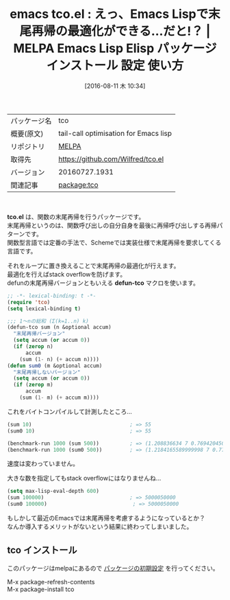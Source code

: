 #+BLOG: rubikitch
#+POSTID: 2656
#+DATE: [2016-08-11 木 10:34]
#+PERMALINK: tco
#+OPTIONS: toc:nil num:nil todo:nil pri:nil tags:nil ^:nil \n:t -:nil tex:nil ':nil
#+ISPAGE: nil
#+DESCRIPTION:
# (progn (erase-buffer)(find-file-hook--org2blog/wp-mode))
#+BLOG: rubikitch
#+CATEGORY: Emacs Lisp, Emacs, 
#+EL_PKG_NAME: tco
#+EL_TAGS: emacs, %p, %p.el, emacs lisp %p, elisp %p, emacs %f %p, emacs %p 使い方, emacs %p 設定, emacs パッケージ %p, 末尾再帰, 末尾再帰の最適化, ループ化, emacs lisp 再帰 スタックオーバーフロー, 再帰, scheme, 関数型言語, stack overflow
#+EL_TITLE: Emacs Lisp Elisp パッケージ インストール 設定 使い方 
#+EL_TITLE0: えっ、Emacs Lispで末尾再帰の最適化ができる…だと!？
#+EL_URL: 
#+begin: org2blog
#+DESCRIPTION: MELPAのEmacs Lispパッケージtcoの紹介
#+MYTAGS: package:tco, emacs 使い方, emacs コマンド, emacs, tco, tco.el, emacs lisp tco, elisp tco, emacs melpa tco, emacs tco 使い方, emacs tco 設定, emacs パッケージ tco, 末尾再帰, 末尾再帰の最適化, ループ化, emacs lisp 再帰 スタックオーバーフロー, 再帰, scheme, 関数型言語, stack overflow
#+TAGS: package:tco, emacs 使い方, emacs コマンド, emacs, tco, tco.el, emacs lisp tco, elisp tco, emacs melpa tco, emacs tco 使い方, emacs tco 設定, emacs パッケージ tco, 末尾再帰, 末尾再帰の最適化, ループ化, emacs lisp 再帰 スタックオーバーフロー, 再帰, scheme, 関数型言語, stack overflow, Emacs Lisp, Emacs, , tco.el, defun-tco, defun-tco
#+TITLE: emacs tco.el : えっ、Emacs Lispで末尾再帰の最適化ができる…だと!？ | MELPA Emacs Lisp Elisp パッケージ インストール 設定 使い方 
#+BEGIN_HTML
<table>
<tr><td>パッケージ名</td><td>tco</td></tr>
<tr><td>概要(原文)</td><td>tail-call optimisation for Emacs lisp</td></tr>
<tr><td>リポジトリ</td><td><a href="http://melpa.org/">MELPA</a></td></tr>
<tr><td>取得先</td><td><a href="https://github.com/Wilfred/tco.el">https://github.com/Wilfred/tco.el</a></td></tr>
<tr><td>バージョン</td><td>20160727.1931</td></tr>
<tr><td>関連記事</td><td><a href="http://rubikitch.com/tag/package:tco/">package:tco</a> </td></tr>
</table>
<br />
#+END_HTML
*tco.el* は、関数の末尾再帰を行うパッケージです。
末尾再帰というのは、関数呼び出しの自分自身を最後に再帰呼び出しする再帰パターンです。
関数型言語では定番の手法で、Schemeでは実装仕様で末尾再帰を要求してくる言語です。

それをループに置き換えることで末尾再帰の最適化が行えます。
最適化を行えばstack overflowを防げます。
defunの末尾再帰バージョンともいえる *defun-tco* マクロを使います。

#+BEGIN_SRC emacs-lisp :results silent
;; -*- lexical-binding: t -*-
(require 'tco)
(setq lexical-binding t)

;;; 1〜nの総和 (Σ(k=1..n) k)
(defun-tco sum (n &optional accum)
  "末尾再帰バージョン"
  (setq accum (or accum 0))
  (if (zerop n)
      accum
    (sum (1- n) (+ accum n))))
(defun sum0 (m &optional accum)
  "末尾再帰しないバージョン"
  (setq accum (or accum 0))
  (if (zerop m)
      accum
    (sum (1- m) (+ accum m))))

#+END_SRC

これをバイトコンパイルして計測したところ…

#+BEGIN_SRC emacs-lisp :results silent
(sum 10)                                ; => 55
(sum0 10)                               ; => 55

(benchmark-run 1000 (sum 500))          ; => (1.208836634 7 0.7694204509994051)
(benchmark-run 1000 (sum0 500))         ; => (1.2184165589999998 7 0.7778593409998393)
#+END_SRC

速度は変わっていません。

大きな数を指定してもstack overflowにはなりませんね…

#+BEGIN_SRC emacs-lisp :results silent
(setq max-lisp-eval-depth 600)
(sum 100000)                            ; => 5000050000
(sum0 100000)                            ; => 5000050000
#+END_SRC

もしかして最近のEmacsでは末尾再帰を考慮するようになっているとか？
なんか導入するメリットがないという結果に終わってしまいました。

# (progn (forward-line 1)(shell-command "screenshot-time.rb org_template" t))
** tco インストール
このパッケージはmelpaにあるので [[http://rubikitch.com/package-initialize][パッケージの初期設定]] を行ってください。

M-x package-refresh-contents
M-x package-install tco


#+end:
** 概要                                                             :noexport:
*tco.el* は、関数の末尾再帰を行うパッケージです。
末尾再帰というのは、関数呼び出しの自分自身を最後に再帰呼び出しする再帰パターンです。
関数型言語では定番の手法で、Schemeでは実装仕様で末尾再帰を要求してくる言語です。

それをループに置き換えることで末尾再帰の最適化が行えます。
最適化を行えばstack overflowを防げます。
defunの末尾再帰バージョンともいえる *defun-tco* マクロを使います。

#+BEGIN_SRC emacs-lisp :results silent
;; -*- lexical-binding: t -*-
(require 'tco)
(setq lexical-binding t)

;;; 1〜nの総和 (Σ(k=1..n) k)
(defun-tco sum (n &optional accum)
  "末尾再帰バージョン"
  (setq accum (or accum 0))
  (if (zerop n)
      accum
    (sum (1- n) (+ accum n))))
(defun sum0 (m &optional accum)
  "末尾再帰しないバージョン"
  (setq accum (or accum 0))
  (if (zerop m)
      accum
    (sum (1- m) (+ accum m))))

#+END_SRC

これをバイトコンパイルして計測したところ…

#+BEGIN_SRC emacs-lisp :results silent
(sum 10)                                ; => 55
(sum0 10)                               ; => 55

(benchmark-run 1000 (sum 500))          ; => (1.208836634 7 0.7694204509994051)
(benchmark-run 1000 (sum0 500))         ; => (1.2184165589999998 7 0.7778593409998393)
#+END_SRC

速度は変わっていません。

大きな数を指定してもstack overflowにはなりませんね…

#+BEGIN_SRC emacs-lisp :results silent
(setq max-lisp-eval-depth 600)
(sum 100000)                            ; => 5000050000
(sum0 100000)                            ; => 5000050000
#+END_SRC

もしかして最近のEmacsでは末尾再帰を考慮するようになっているとか？
なんか導入するメリットがないという結果に終わってしまいました。

# (progn (forward-line 1)(shell-command "screenshot-time.rb org_template" t))
